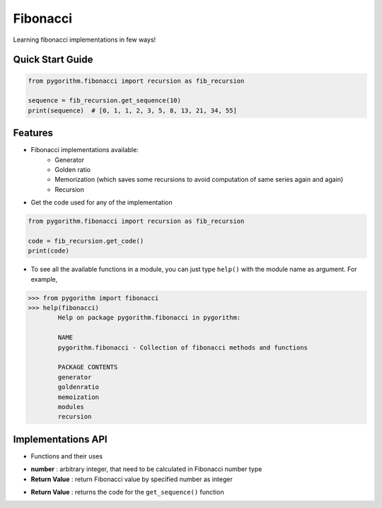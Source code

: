 =========
Fibonacci
=========

Learning fibonacci implementations in few ways!

Quick Start Guide
-----------------

.. code-block:: python

    from pygorithm.fibonacci import recursion as fib_recursion

    sequence = fib_recursion.get_sequence(10)
    print(sequence)  # [0, 1, 1, 2, 3, 5, 8, 13, 21, 34, 55]

Features
--------

* Fibonacci implementations available:
    - Generator
    - Golden ratio
    - Memorization (which saves some recursions to avoid computation of same series again and again)
    - Recursion

* Get the code used for any of the implementation

.. code:: python

    from pygorithm.fibonacci import recursion as fib_recursion

    code = fib_recursion.get_code()
    print(code)

* To see all the available functions in a module, you can just type ``help()`` with the module name as argument. For example,

.. code:: python

    >>> from pygorithm import fibonacci
    >>> help(fibonacci)
            Help on package pygorithm.fibonacci in pygorithm:

            NAME
            pygorithm.fibonacci - Collection of fibonacci methods and functions

            PACKAGE CONTENTS
            generator
            goldenratio
            memoization
            modules
            recursion


Implementations API
-------------------

* Functions and their uses

.. function:: get_sequence(number)

- **number**          : arbitrary integer, that need to be calculated in Fibonacci number type
- **Return Value**    : return Fibonacci value by specified number as integer

.. function:: get_code()

- **Return Value**    : returns the code for the ``get_sequence()`` function
